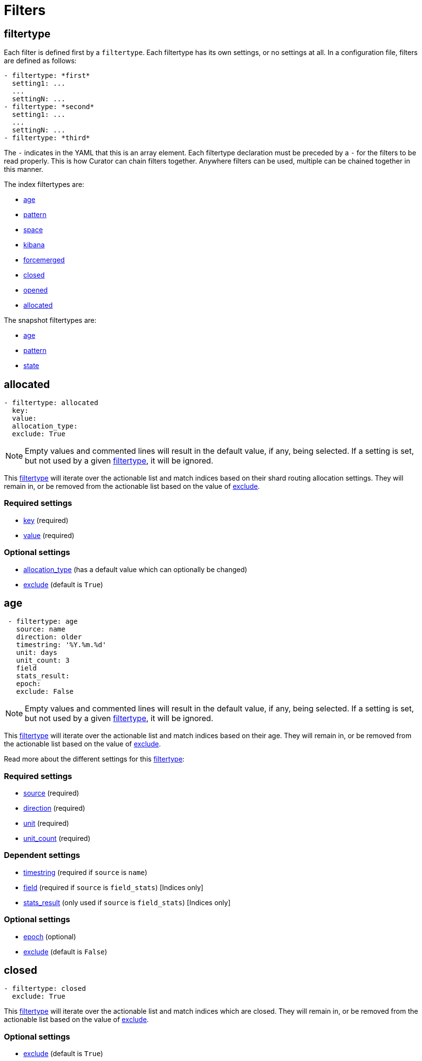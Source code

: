 [[filters]]
= Filters

[partintro]
--

Filters are the way to select only the indices (or snapshots) you want.

The index filtertypes are:

* <<filtertype_age,age>>
* <<filtertype_pattern,pattern>>
* <<filtertype_space,space>>
* <<filtertype_kibana,kibana>>
* <<filtertype_forcemerged,forcemerged>>
* <<filtertype_closed,closed>>
* <<filtertype_opened,opened>>
* <<filtertype_allocated,allocated>>

The snapshot filtertypes are:

* <<filtertype_age,age>>
* <<filtertype_pattern,pattern>>
* <<filtertype_state,state>>

--

[[filtertype]]
== filtertype

Each filter is defined first by a `filtertype`.  Each filtertype has its own
settings, or no settings at all.  In a configuration file, filters are defined
as follows:

[source,text]
-------------
- filtertype: *first*
  setting1: ...
  ...
  settingN: ...
- filtertype: *second*
  setting1: ...
  ...
  settingN: ...
- filtertype: *third*
-------------

The `-` indicates in the YAML that this is an array element.  Each filtertype
declaration must be preceded by a `-` for the filters to be read properly.  This
is how Curator can chain filters together.  Anywhere filters can be used,
multiple can be chained together in this manner.

The index filtertypes are:

* <<filtertype_age,age>>
* <<filtertype_pattern,pattern>>
* <<filtertype_space,space>>
* <<filtertype_kibana,kibana>>
* <<filtertype_forcemerged,forcemerged>>
* <<filtertype_closed,closed>>
* <<filtertype_opened,opened>>
* <<filtertype_allocated,allocated>>

The snapshot filtertypes are:

* <<filtertype_age,age>>
* <<filtertype_pattern,pattern>>
* <<filtertype_state,state>>


[[filtertype_allocated]]
== allocated

[source,text]
-------------
- filtertype: allocated
  key:
  value:
  allocation_type:
  exclude: True
-------------

NOTE: Empty values and commented lines will result in the default value, if any,
    being selected.  If a setting is set, but not used by a given
    <<filtertype,filtertype>>, it will be ignored.

This <<filtertype,filtertype>> will iterate over the actionable list and match
indices based on their shard routing allocation settings.  They will remain in,
or be removed from the actionable list based on the value of
<<fe_exclude,exclude>>.

[float]
Required settings
~~~~~~~~~~~~~~~~~

* <<option_key,key>> (required)
* <<option_value,value>> (required)

[float]
Optional settings
~~~~~~~~~~~~~~~~~
* <<option_allocation_type,allocation_type>> (has a default value which can optionally be changed)
* <<fe_exclude,exclude>> (default is `True`)



[[filtertype_age]]
== age

[source,text]
-------------
 - filtertype: age
   source: name
   direction: older
   timestring: '%Y.%m.%d'
   unit: days
   unit_count: 3
   field
   stats_result:
   epoch:
   exclude: False
-------------

NOTE: Empty values and commented lines will result in the default value, if any,
    being selected.  If a setting is set, but not used by a given
    <<filtertype,filtertype>>, it will be ignored.

This <<filtertype,filtertype>> will iterate over the actionable list and match
indices based on their age.  They will remain in, or be removed from the
actionable list based on the value of <<fe_exclude,exclude>>.

Read more about the different settings for this <<filtertype,filtertype>>:

[float]
Required settings
~~~~~~~~~~~~~~~~~

* <<fe_source,source>> (required)
* <<fe_direction,direction>> (required)
* <<fe_unit,unit>> (required)
* <<fe_unit_count,unit_count>> (required)

[float]
Dependent settings
~~~~~~~~~~~~~~~~~~

* <<fe_timestring,timestring>> (required if `source` is `name`)
* <<fe_field,field>> (required if `source` is `field_stats`) [Indices only]
* <<fe_stats_result,stats_result>> (only used if `source` is `field_stats`) [Indices only]

[float]
Optional settings
~~~~~~~~~~~~~~~~~

* <<fe_epoch,epoch>> (optional)
* <<fe_exclude,exclude>> (default is `False`)


[[filtertype_closed]]
== closed

[source,text]
-------------
- filtertype: closed
  exclude: True
-------------

This <<filtertype,filtertype>> will iterate over the actionable list and match
indices which are closed.  They will remain in, or be removed from the
actionable list based on the value of <<fe_exclude,exclude>>.

[float]
Optional settings
~~~~~~~~~~~~~~~~~

* <<fe_exclude,exclude>> (default is `True`)

[[filtertype_forcemerged]]
== forcemerged

[source,text]
-------------
- filtertype: forcemerged
  max_num_segments: 2
  exclude: True
-------------

NOTE: Empty values and commented lines will result in the default value, if any,
    being selected.  If a setting is set, but not used by a given
    <<filtertype,filtertype>>, it will be ignored.

This <<filtertype,filtertype>> will iterate over the actionable list and match
indices which have `max_num_segments` segments per shard, or fewer.  They will
remain in, or be removed from the actionable list based on the value of
<<fe_exclude,exclude>>.

[float]
Required settings
~~~~~~~~~~~~~~~~~

* <<option_mns,max_num_segments>> (required)

[float]
Optional settings
~~~~~~~~~~~~~~~~~

* <<fe_exclude,exclude>> (default is `True`)

[[filtertype_kibana]]
== kibana

[source,text]
-------------
- filtertype: kibana
  exclude: True
-------------

This <<filtertype,filtertype>> will remove indices `.kibana`, `.marvel-kibana`,
`kibana-int`, and `.marvel-es-data` from the list of indices, if present.

This <<filtertype,filtertype>> will iterate over the actionable list and match
indices `.kibana`, `.marvel-kibana`, `kibana-int`, or `.marvel-es-data`. They
will remain in, or be removed from the actionable list based on the value of
<<fe_exclude,exclude>>.

[float]
Optional settings
~~~~~~~~~~~~~~~~~

* <<fe_exclude,exclude>> (default is `True`)


[[filtertype_none]]
== none

[source,text]
-------------
- filtertype: none
-------------

This <<filtertype,filtertype>> will not filter anything, returning the full
list of indices or snapshots.

There are no settings for this <<filtertype,filtertype>>.


[[filtertype_opened]]
== opened

[source,text]
-------------
- filtertype: opened
  exclude: True
-------------

This <<filtertype,filtertype>> will iterate over the actionable list and match
indices which are opened.  They will remain in, or be removed from the
actionable list based on the value of <<fe_exclude,exclude>>.

[float]
Optional settings
~~~~~~~~~~~~~~~~~

* <<fe_exclude,exclude>> (default is `True`)




[[filtertype_pattern]]
== pattern

[source,text]
-------------
- filtertype: pattern
 kind: prefix
 value: logstash-
 exclude: False
-------------

NOTE: Empty values and commented lines will result in the default value, if any,
    being selected.  If a setting is set, but not used by a given
    <<filtertype,filtertype>>, it will be ignored.

This <<filtertype,filtertype>> will iterate over the actionable list and match
indices matching a given pattern.  They will remain in, or be removed from
the actionable list based on the value of <<fe_exclude,exclude>>.

Read more about the different settings for this <<filtertype,filtertype>>:

[float]
Required settings
~~~~~~~~~~~~~~~~~

* <<fe_kind,kind>> (required)
* <<fe_value,value>> (required)

[float]
Optional settings
~~~~~~~~~~~~~~~~~

* <<fe_exclude,exclude>> (default is `False`)



[[filtertype_space]]
== space

[source,text]
-------------
- filtertype: space
  disk_space: 100
  reverse: True
  use_age: False
  source: creation_date
  timestring:
  field:
  stats_result:
  exclude: False
-------------

NOTE: Empty values and commented lines will result in the default value, if any,
    being selected.  If a setting is set, but not used by a given
    <<filtertype,filtertype>>, it will be ignored.

This <<filtertype,filtertype>> will iterate over the actionable list and match
indices when their cumulative disk consumption exceeds
<<fe_disk_space,disk_space>> gigabytes.  They are first ordered by age,
or by alphabet, so as to guarantee the oldest indices are deleted first. They
will remain in, or be removed from the actionable list based on the value of
<<fe_exclude,exclude>>.

[float]
Deleting Indices By Space
~~~~~~~~~~~~~~~~~~~~~~~~~

This <<filtertype,filtertype>> is for those who want to retain indices based on
disk consumption, rather than by a set number of days. There are some important
caveats regarding this choice:

* Elasticsearch cannot calculate the size of closed indices. Elasticsearch does
  not keep tabs on how much disk-space closed indices consume. If you close
  indices, your space calculations will be inaccurate.
* Indices consume resources just by existing. You could run into performance
  and/or operational snags in Elasticsearch as the count of indices climbs.
* You need to manually calculate how much space across all nodes. The total you
  give will be the sum of all space consumed across all nodes in your cluster.
  If you use shard allocation to put more shards or indices on a single node, it
  will not affect the total space reported by the cluster, but you may still run
  out of space on that node.

These are only a few of the caveats. This is still a valid use-case, especially
for those running a single-node test box.

NOTE: The <<fe_reverse,reverse>> option will be ignored if
    <<fe_use_age,use_age>> is `True`

For use cases, where "like" indices are being counted, and their name pattern
guarantees date sorting is equal to alphabetical sorting, it is unnecessary to
set <<fe_use_age,use_age>> to `True`, as index names will be sorted in
<<fe_reverse,reverse>> order by default.  For this case, this means that disk
space calculations will start beginning with the _newest_ indices, and
proceeding through to the oldest.

Read more about the different settings for this <<filtertype,filtertype>>:

[float]
Required settings
~~~~~~~~~~~~~~~~~

* <<fe_disk_space,disk_space>> (required)

[float]
Optional settings
~~~~~~~~~~~~~~~~~

* <<fe_reverse,reverse>> (optional)
* <<fe_use_age,use_age>> (optional)
* <<fe_source,source>> (required if `use_age` is `True`)
* <<fe_direction,direction>> (required if `use_age` is `True`)
* <<fe_unit,unit>> (required if `use_age` is `True`)
* <<fe_unit_count,unit_count>> (required if `use_age` is `True`)
* <<fe_timestring,timestring>> (required if `source` is `name`)
* <<fe_field,field>> (required if `source` is `field_stats`)
* <<fe_stats_result,stats_result>> (only used if `source` is `field_stats`)
* <<fe_exclude,exclude>> (default is `False`)

[[filtertype_state]]
== state

[source,text]
-------------
- filtertype: state
  state: SUCCESS
  exclude: False
-------------

NOTE: Empty values and commented lines will result in the default value, if any,
    being selected.  If a setting is set, but not used by a given
    <<filtertype,filtertype>>, it will be ignored.

This <<filtertype,filtertype>> will iterate over the actionable list and match
snapshots based on the value of <<fe_state,state>>.  They will remain in, or be
removed from the actionable list based on the value of <<fe_exclude,exclude>>.

[float]
Required settings
~~~~~~~~~~~~~~~~~

* <<fe_state,state>> (required)

[float]
Optional settings
~~~~~~~~~~~~~~~~~

* <<fe_exclude,exclude>> (default is `False`)
